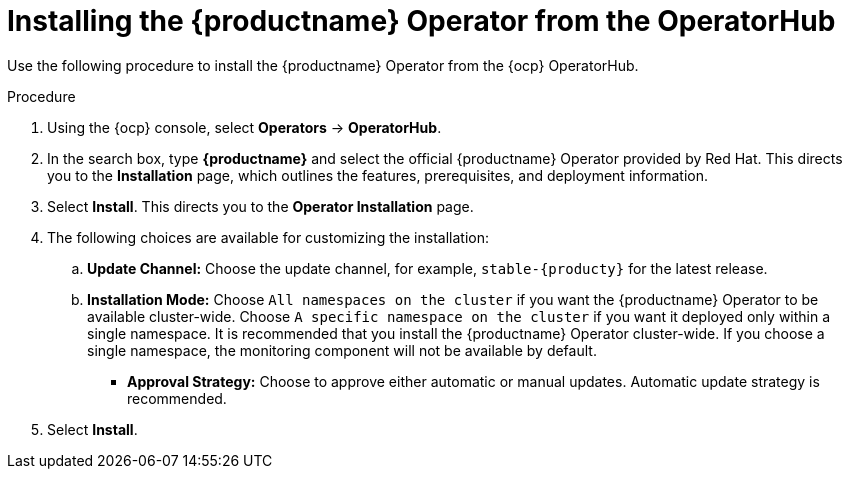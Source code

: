 :_content-type: PROCEDURE
[id="operator-install"]
= Installing the {productname} Operator from the OperatorHub

Use the following procedure to install the {productname} Operator from the {ocp} OperatorHub.

.Procedure

. Using the {ocp} console, select *Operators* -> *OperatorHub*.

. In the search box, type *{productname}* and select the official {productname} Operator provided by Red Hat. This directs you to the *Installation* page, which outlines the features, prerequisites, and deployment information.

. Select *Install*. This directs you to the *Operator Installation* page.

. The following choices are available for customizing the installation:

.. **Update Channel:** Choose the update channel, for example, `stable-{producty}` for the latest release.

.. **Installation Mode:** Choose  `All namespaces on the cluster` if you want the {productname} Operator to be available cluster-wide. Choose `A specific namespace on the cluster` if you want it deployed only within a single namespace. It is recommended that you install the {productname} Operator cluster-wide. If you choose a single namespace, the monitoring component will not be available by default.

* **Approval Strategy:** Choose to approve either automatic or manual updates. Automatic update strategy is recommended.

. Select *Install*.